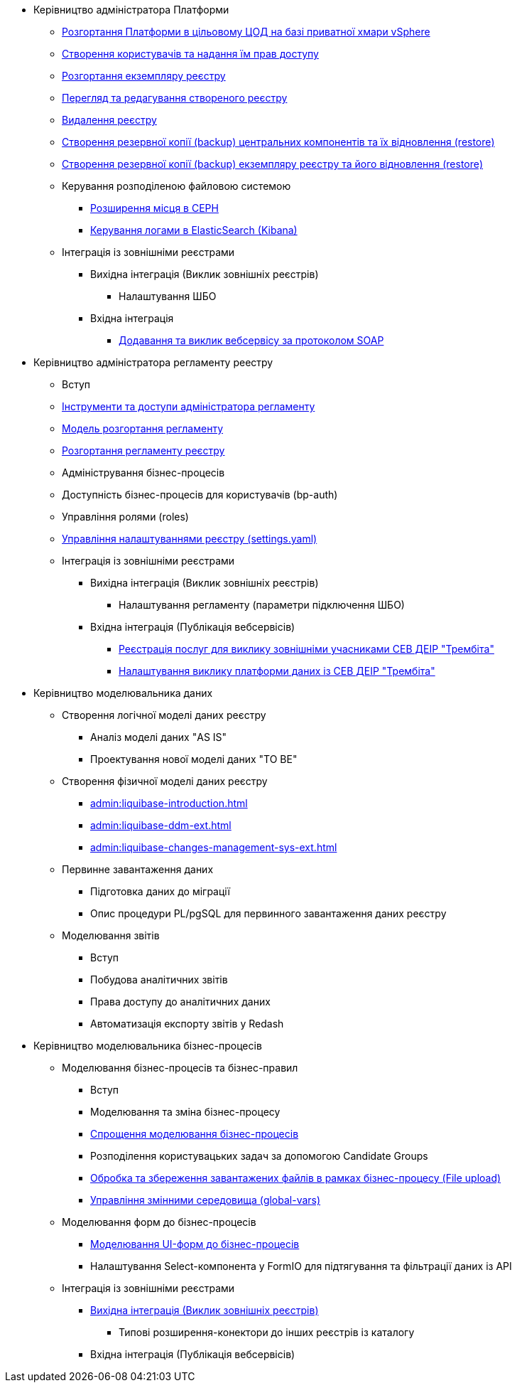 ** Керівництво адміністратора Платформи
*** xref:platform-admin-deployment.adoc[Розгортання Платформи в цільовому ЦОД на базі приватної хмари vSphere]
*** xref:admin:keycloak-create-users.adoc[Створення користувачів та надання їм прав доступу]
*** xref:admin:control-plane-create-registry.adoc[Розгортання екземпляру реєстру]
*** xref:admin:control-plane-view-registry.adoc[Перегляд та редагування створеного реєстру]
*** xref:admin:control-plane-remove-registry.adoc[Видалення реєстру]
*** xref:admin:control-plane-components-backup-restore.adoc[Створення резервної копії (backup) центральних компонентів та їх відновлення (restore)]
*** xref:admin:control-plane-backup-restore.adoc[Створення резервної копії (backup) екземпляру реєстру та його відновлення (restore)]
*** Керування розподіленою файловою системою
**** xref:admin:ceph-space.adoc[Розширення місця в CEPH]
**** xref:admin:elastic-search.adoc[Керування логами в ElasticSearch (Kibana)]
*** Інтеграція із зовнішніми реєстрами
**** Вихідна інтеграція (Виклик зовнішніх реєстрів)
***** Налаштування ШБО
**** Вхідна інтеграція
***** xref:trembita-api-producing-add-soap-service.adoc[Додавання та виклик вебсервісу за протоколом SOAP]


** Керівництво адміністратора регламенту реестру
*** Вступ
*** xref:admin:registry-admin-instruments-access.adoc[Інструменти та доступи адміністратора регламенту]
*** xref:registry-regulations-deployment-model.adoc[Модель розгортання регламенту]
*** xref:admin:registry-admin-deploy-regulation.adoc[Розгортання регламенту реєстру]
*** Адміністрування бізнес-процесів
*** Доступність бізнес-процесів для користувачів (bp-auth)
*** Управління ролями (roles)
*** xref:admin:regulation-settings.adoc[Управління налаштуваннями реєстру (settings.yaml)]
*** Інтеграція із зовнішніми реєстрами
**** Вихідна інтеграція (Виклик зовнішніх реєстрів)
***** Налаштування регламенту (параметри підключення ШБО)
**** Вхідна інтеграція (Публікація вебсервісів)
***** xref:admin:trembita-configuration.adoc[Реєстрація послуг для виклику зовнішніми учасниками СЕВ ДЕІР "Трембіта"]
***** xref:trembita-bp-invoking.adoc [Налаштування виклику платформи даних із СЕВ ДЕІР "Трембіта"]

** Керівництво моделювальника даних
*** Створення логічної моделі даних реєстру
**** Аналіз моделі даних "AS IS"
**** Проектування нової моделі даних "TO BE"
*** Створення фізичної моделі даних реєстру
**** xref:admin:liquibase-introduction.adoc[]
**** xref:admin:liquibase-ddm-ext.adoc[]
**** xref:admin:liquibase-changes-management-sys-ext.adoc[]
*** Первинне завантаження даних
**** Підготовка даних до міграції
**** Опис процедури PL/pgSQL для первинного завантаження даних реєстру
*** Моделювання звітів
**** Вступ
**** Побудова аналітичних звітів
**** Права доступу до аналітичних даних
**** Автоматизація експорту звітів у Redash

** Керівництво моделювальника бізнес-процесів
*** Моделювання бізнес-процесів та бізнес-правил
**** Вступ
**** Моделювання та зміна бізнес-процесу
**** xref:admin:modelling-with-juel-functions.adoc[Спрощення моделювання бізнес-процесів]
**** Розподілення користувацьких задач за допомогою Candidate Groups
**** xref:file-upload-bp.adoc [Обробка та збереження завантажених файлів в рамках бізнес-процесу (File upload)]
**** xref:global-vars.adoc [Управління змінними середовища (global-vars)]
*** Моделювання форм до бізнес-процесів
**** xref:admin:registry-admin-modelling-forms.adoc[Моделювання UI-форм до бізнес-процесів]
**** Налаштування Select-компонента у FormIO для підтягування та фільтрації даних із API
*** Інтеграція із зовнішніми реєстрами
**** xref:admin:connectors-external-registry.adoc[Вихідна інтеграція (Виклик зовнішніх реєстрів)]
***** Типові розширення-конектори до інших реєстрів із каталогу
**** Вхідна інтеграція (Публікація вебсервісів)